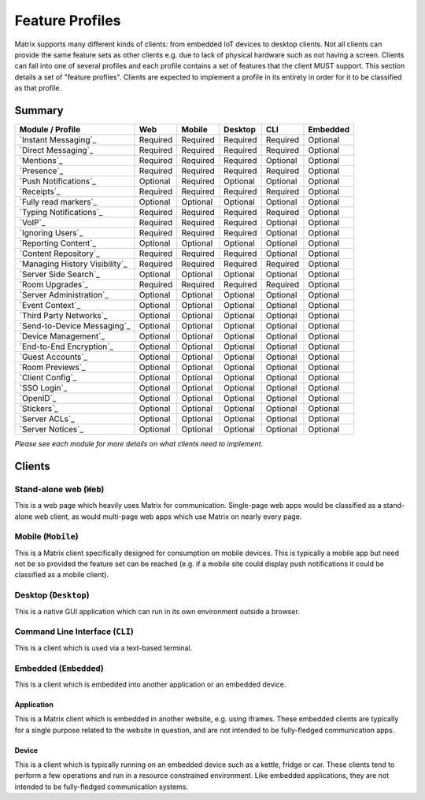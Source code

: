 .. Copyright 2016 OpenMarket Ltd
.. Copyright 2019 The Matrix.org Foundation C.I.C.
..
.. Licensed under the Apache License, Version 2.0 (the "License");
.. you may not use this file except in compliance with the License.
.. You may obtain a copy of the License at
..
..     http://www.apache.org/licenses/LICENSE-2.0
..
.. Unless required by applicable law or agreed to in writing, software
.. distributed under the License is distributed on an "AS IS" BASIS,
.. WITHOUT WARRANTIES OR CONDITIONS OF ANY KIND, either express or implied.
.. See the License for the specific language governing permissions and
.. limitations under the License.

Feature Profiles
================

.. _sect:feature-profiles:

Matrix supports many different kinds of clients: from embedded IoT devices to
desktop clients. Not all clients can provide the same feature sets as other
clients e.g. due to lack of physical hardware such as not having a screen.
Clients can fall into one of several profiles and each profile contains a set
of features that the client MUST support. This section details a set of
"feature profiles". Clients are expected to implement a profile in its entirety
in order for it to be classified as that profile.

Summary
-------

===================================== ========== ========== ========== ========== ==========
  Module / Profile                       Web       Mobile    Desktop       CLI     Embedded
===================================== ========== ========== ========== ========== ==========
 `Instant Messaging`_                  Required   Required   Required   Required   Optional
 `Direct Messaging`_                   Required   Required   Required   Required   Optional
 `Mentions`_                           Required   Required   Required   Optional   Optional
 `Presence`_                           Required   Required   Required   Required   Optional
 `Push Notifications`_                 Optional   Required   Optional   Optional   Optional
 `Receipts`_                           Required   Required   Required   Required   Optional
 `Fully read markers`_                 Optional   Optional   Optional   Optional   Optional
 `Typing Notifications`_               Required   Required   Required   Required   Optional
 `VoIP`_                               Required   Required   Required   Optional   Optional
 `Ignoring Users`_                     Required   Required   Required   Optional   Optional
 `Reporting Content`_                  Optional   Optional   Optional   Optional   Optional
 `Content Repository`_                 Required   Required   Required   Optional   Optional
 `Managing History Visibility`_        Required   Required   Required   Required   Optional
 `Server Side Search`_                 Optional   Optional   Optional   Optional   Optional
 `Room Upgrades`_                      Required   Required   Required   Required   Optional
 `Server Administration`_              Optional   Optional   Optional   Optional   Optional
 `Event Context`_                      Optional   Optional   Optional   Optional   Optional
 `Third Party Networks`_               Optional   Optional   Optional   Optional   Optional
 `Send-to-Device Messaging`_           Optional   Optional   Optional   Optional   Optional
 `Device Management`_                  Optional   Optional   Optional   Optional   Optional
 `End-to-End Encryption`_              Optional   Optional   Optional   Optional   Optional
 `Guest Accounts`_                     Optional   Optional   Optional   Optional   Optional
 `Room Previews`_                      Optional   Optional   Optional   Optional   Optional
 `Client Config`_                      Optional   Optional   Optional   Optional   Optional
 `SSO Login`_                          Optional   Optional   Optional   Optional   Optional
 `OpenID`_                             Optional   Optional   Optional   Optional   Optional
 `Stickers`_                           Optional   Optional   Optional   Optional   Optional
 `Server ACLs`_                        Optional   Optional   Optional   Optional   Optional
 `Server Notices`_                     Optional   Optional   Optional   Optional   Optional
===================================== ========== ========== ========== ========== ==========

*Please see each module for more details on what clients need to implement.*

.. _Instant Messaging: `module:im`_
.. _Direct Messaging: `module:dm`_
.. _Mentions: `module:mentions`_
.. _Presence: `module:presence`_
.. _Push Notifications: `module:push`_
.. _Receipts: `module:receipts`_
.. _Fully read markers: `module:read-markers`_
.. _Typing Notifications: `module:typing`_
.. _VoIP: `module:voip`_
.. _Ignoring Users: `module:ignore_users`_
.. _Reporting Content: `module:report_content`_
.. _Content Repository: `module:content`_
.. _Managing History Visibility: `module:history-visibility`_
.. _Server Side Search: `module:search`_
.. _Room Upgrades: `module:room-upgrades`_
.. _Server Administration: `module:admin`_
.. _Event Context: `module:event-context`_
.. _Third Party Networks: `module:third-party-networks`_
.. _Send-to-Device Messaging: `module:to_device`_
.. _Device Management: `module:device-management`_
.. _End-to-End Encryption: `module:e2e`_
.. _Guest Accounts: `module:guest-access`_
.. _Room Previews: `module:room-previews`_
.. _Client Config: `module:account_data`_
.. _SSO Login: `module:sso_login`_
.. _OpenID: `module:openid`_
.. _Stickers: `module:stickers`_
.. _Server ACLs: `module:server-acls`_
.. Server Notices already has a link elsewhere.

Clients
-------

Stand-alone web (``Web``)
~~~~~~~~~~~~~~~~~~~~~~~~~

This is a web page which heavily uses Matrix for communication. Single-page web
apps would be classified as a stand-alone web client, as would multi-page web
apps which use Matrix on nearly every page.

Mobile (``Mobile``)
~~~~~~~~~~~~~~~~~~~

This is a Matrix client specifically designed for consumption on mobile devices.
This is typically a mobile app but need not be so provided the feature set can
be reached (e.g. if a mobile site could display push notifications it could be
classified as a mobile client).

Desktop (``Desktop``)
~~~~~~~~~~~~~~~~~~~~~

This is a native GUI application which can run in its own environment outside a
browser.

Command Line Interface (``CLI``)
~~~~~~~~~~~~~~~~~~~~~~~~~~~~~~~~

This is a client which is used via a text-based terminal.

Embedded (``Embedded``)
~~~~~~~~~~~~~~~~~~~~~~~

This is a client which is embedded into another application or an embedded
device.

Application
+++++++++++

This is a Matrix client which is embedded in another website, e.g. using
iframes. These embedded clients are typically for a single purpose
related to the website in question, and are not intended to be fully-fledged
communication apps.

Device
++++++

This is a client which is typically running on an embedded device such as a
kettle, fridge or car. These clients tend to perform a few operations and run
in a resource constrained environment. Like embedded applications, they are
not intended to be fully-fledged communication systems.
